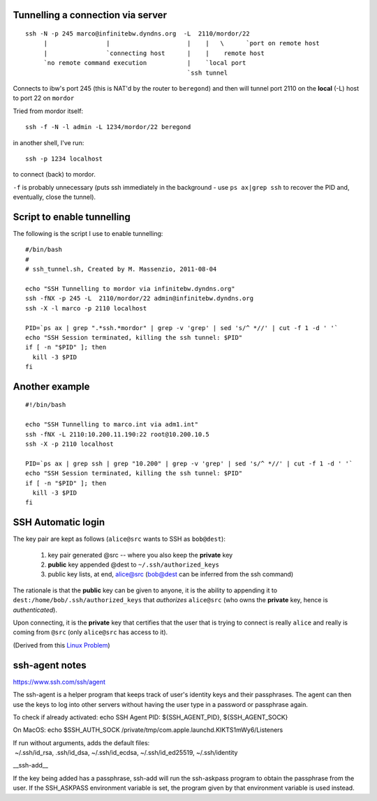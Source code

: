 Tunnelling a connection via server
----------------------------------

::

  ssh -N -p 245 marco@infinitebw.dyndns.org  -L  2110/mordor/22
       |                |                     |    |   \      `port on remote host
       |                `connecting host      |    |    remote host
       `no remote command execution           |    `local port
                                              `ssh tunnel

Connects to ibw's port 245 (this is NAT'd by the router to ``beregond``) and then will tunnel port 2110 on the **local** (-L) host to port 22 on ``mordor``

Tried from mordor itself::

  ssh -f -N -l admin -L 1234/mordor/22 beregond

in another shell, I've run::

  ssh -p 1234 localhost

to connect (back) to mordor.

``-f``  is probably unnecessary (puts ssh immediately in the background - use ``ps ax|grep ssh`` to recover the PID and, eventually, close the tunnel).


Script to enable tunnelling
---------------------------

The following is the script I use to enable tunnelling::


    #/bin/bash
    #
    # ssh_tunnel.sh, Created by M. Massenzio, 2011-08-04

    echo "SSH Tunnelling to mordor via infinitebw.dyndns.org"
    ssh -fNX -p 245 -L  2110/mordor/22 admin@infinitebw.dyndns.org
    ssh -X -l marco -p 2110 localhost

    PID=`ps ax | grep ".*ssh.*mordor" | grep -v 'grep' | sed 's/^ *//' | cut -f 1 -d ' '`
    echo "SSH Session terminated, killing the ssh tunnel: $PID"
    if [ -n "$PID" ]; then
      kill -3 $PID
    fi
    
Another example
---------------

::

    #!/bin/bash

    echo "SSH Tunnelling to marco.int via adm1.int"
    ssh -fNX -L 2110:10.200.11.190:22 root@10.200.10.5
    ssh -X -p 2110 localhost

    PID=`ps ax | grep ssh | grep "10.200" | grep -v 'grep' | sed 's/^ *//' | cut -f 1 -d ' '`
    echo "SSH Session terminated, killing the ssh tunnel: $PID"
    if [ -n "$PID" ]; then
      kill -3 $PID
    fi


SSH Automatic login
-------------------



The key pair are kept as follows (``alice@src`` wants to SSH as ``bob@dest``):

  1. key pair generated @src -- where you also keep the **private** key
  2. **public** key appended @dest to ``~/.ssh/authorized_keys``
  3. public key lists, at end, alice@src (bob@dest can be inferred from the ssh command)

The rationale is that the **public** key can be given to anyone, it is the ability to appending it to ``dest:/home/bob/.ssh/authorized_keys`` that *authorizes* ``alice@src`` (who owns the **private** key, hence is *authenticated*).

Upon connecting, it is the **private** key that certifies that the user that is trying to connect is really ``alice`` and really is coming from ``@src`` (only ``alice@src`` has access to it).

(Derived from this `Linux Problem`_)

.. _Linux Problem: http://linuxproblem.org/art_9.html


ssh-agent notes
---------------

https://www.ssh.com/ssh/agent

The ssh-agent is a helper program that keeps track of user's identity keys and their passphrases. The agent can then use the keys to log into other servers without having the user type in a password or passphrase again. 

To check if already activated:
echo SSH Agent PID: ${SSH_AGENT_PID}, ${SSH_AGENT_SOCK}

On MacOS:
echo $SSH_AUTH_SOCK 
/private/tmp/com.apple.launchd.KIKTS1mWy6/Listeners


If run without arguments, adds the default files:
 ~/.ssh/id_rsa, .ssh/id_dsa, ~/.ssh/id_ecdsa, ~/.ssh/id_ed25519, ~/.ssh/identity


__ssh-add__

If the key being added has a passphrase, ssh-add will run the ssh-askpass program to obtain the passphrase from the user. If the SSH_ASKPASS environment variable is set, the program given by that environment variable is used instead.


